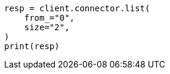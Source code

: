 // This file is autogenerated, DO NOT EDIT
// connector/apis/list-connectors-api.asciidoc:95

[source, python]
----
resp = client.connector.list(
    from_="0",
    size="2",
)
print(resp)
----
